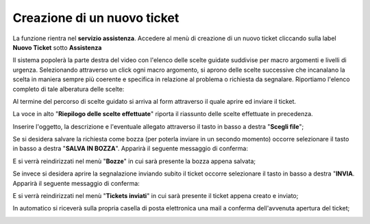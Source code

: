 .. _Tickets_inviati:

**Creazione di un nuovo ticket**
===========================

La funzione rientra nel **servizio assistenza**. Accedere al menù di creazione di un nuovo ticket cliccando sulla label **Nuovo Ticket** 
sotto **Assistenza**

.. image:: img/100.35_Nuovo_TicketSX.png


Il sistema popolerà la parte destra del video con l'elenco delle scelte guidate suddivise per macro argomenti e livelli di urgenza.
Selezionando attraverso un click ogni macro argomento, si aprono delle scelte successive che incanalano la scelta in maniera sempre
più coerente e specifica in relazione al problema o richiesta da segnalare.
Riportiamo l'elenco completo di tale alberatura delle scelte:

.. image:: img/100.35_Mappa_Scelte_Nuovo_TicketDX.png

Al termine del percorso di scelte guidato si arriva al form attraverso il quale aprire ed inviare il ticket.

La voce in alto "**Riepilogo delle scelte effettuate**" riporta il riassunto delle scelte effettuate in precedenza.

.. image:: img/100.35_Form_Nuovo_TicketDX.png

Inserire l'oggetto, la descrizione e l'eventuale allegato attraverso il tasto in basso a destra "**Scegli file**";

.. image:: img/100.35_FormOK_Nuovo_TicketDX.png

Se si desidera salvare la richiesta come bozza (per poterla inviare in un secondo momento) occorre selezionare il tasto in 
basso a destra "**SALVA IN BOZZA**". Apparirà il seguente messaggio di conferma:

.. image:: img/richiesta_assistenza_salvata_correttamente_in_bozza.png

E si verrà reindirizzati nel menù "**Bozze**" in cui sarà presente la bozza appena salvata;

.. image:: img/100.35_ListaBozze_da_Nuovo_TicketDX.png


Se invece si desidera aprire la segnalazione inviando subito il ticket occorre selezionare il tasto in basso a destra
"**INVIA**. Apparirà il seguente messaggio di conferma:

.. image:: img/richiesta_assistenza_inviata_correttamente.png

E si verrà reindirizzati nel menù "**Tickets inviati**" in cui sarà presente il ticket appena creato e inviato;

.. image:: img/100.35_ListaTicket_da_Nuovo_TicketDX.png

In automatico si riceverà sulla propria casella di posta elettronica una mail a conferma dell'avvenuta apertura del ticket;

.. image:: img/100.35_Mail_da_Nuovo_Ticket.png
